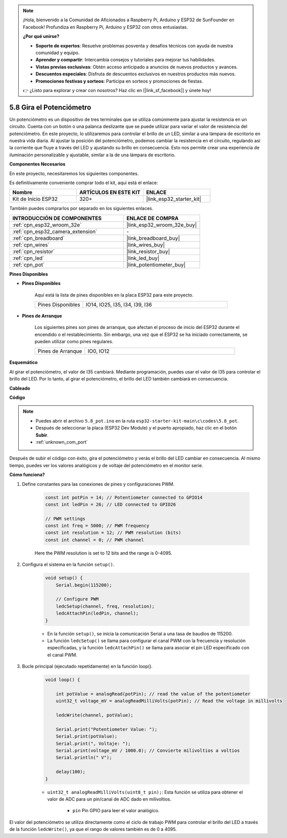 .. note::

    ¡Hola, bienvenido a la Comunidad de Aficionados a Raspberry Pi, Arduino y ESP32 de SunFounder en Facebook! Profundiza en Raspberry Pi, Arduino y ESP32 con otros entusiastas.

    **¿Por qué unirse?**

    - **Soporte de expertos**: Resuelve problemas posventa y desafíos técnicos con ayuda de nuestra comunidad y equipo.
    - **Aprender y compartir**: Intercambia consejos y tutoriales para mejorar tus habilidades.
    - **Vistas previas exclusivas**: Obtén acceso anticipado a anuncios de nuevos productos y avances.
    - **Descuentos especiales**: Disfruta de descuentos exclusivos en nuestros productos más nuevos.
    - **Promociones festivas y sorteos**: Participa en sorteos y promociones de fiestas.

    👉 ¿Listo para explorar y crear con nosotros? Haz clic en [|link_sf_facebook|] y únete hoy!

.. _ar_potentiometer:

5.8 Gira el Potenciómetro
==============================

Un potenciómetro es un dispositivo de tres terminales que se utiliza comúnmente para ajustar la resistencia en un circuito. Cuenta con un botón o una palanca deslizante que se puede utilizar para variar el valor de resistencia del potenciómetro. En este proyecto, lo utilizaremos para controlar el brillo de un LED, similar a una lámpara de escritorio en nuestra vida diaria. Al ajustar la posición del potenciómetro, podemos cambiar la resistencia en el circuito, regulando así la corriente que fluye a través del LED y ajustando su brillo en consecuencia. Esto nos permite crear una experiencia de iluminación personalizable y ajustable, similar a la de una lámpara de escritorio.

**Componentes Necesarios**

En este proyecto, necesitaremos los siguientes componentes.

Es definitivamente conveniente comprar todo el kit, aquí está el enlace:

.. list-table::
    :widths: 20 20 20
    :header-rows: 1

    * - Nombre
      - ARTÍCULOS EN ESTE KIT
      - ENLACE
    * - Kit de Inicio ESP32
      - 320+
      - |link_esp32_starter_kit|

También puedes comprarlos por separado en los siguientes enlaces.

.. list-table::
    :widths: 30 20
    :header-rows: 1

    * - INTRODUCCIÓN DE COMPONENTES
      - ENLACE DE COMPRA

    * - :ref:`cpn_esp32_wroom_32e`
      - |link_esp32_wroom_32e_buy|
    * - :ref:`cpn_esp32_camera_extension`
      - \-
    * - :ref:`cpn_breadboard`
      - |link_breadboard_buy|
    * - :ref:`cpn_wires`
      - |link_wires_buy|
    * - :ref:`cpn_resistor`
      - |link_resistor_buy|
    * - :ref:`cpn_led`
      - |link_led_buy|
    * - :ref:`cpn_pot`
      - |link_potentiometer_buy|

**Pines Disponibles**

* **Pines Disponibles**

    Aquí está la lista de pines disponibles en la placa ESP32 para este proyecto.

    .. list-table::
        :widths: 5 15

        * - Pines Disponibles
          - IO14, IO25, I35, I34, I39, I36

* **Pines de Arranque**

    Los siguientes pines son pines de arranque, que afectan el proceso de inicio del ESP32 durante el encendido o el restablecimiento. Sin embargo, una vez que el ESP32 se ha iniciado correctamente, se pueden utilizar como pines regulares.

    .. list-table::
        :widths: 5 15

        * - Pines de Arranque
          - IO0, IO12


**Esquemático**

.. image:: ../../img/circuit/circuit_5.8_potentiometer.png

Al girar el potenciómetro, el valor de I35 cambiará. Mediante programación, puedes usar el valor de I35 para controlar el brillo del LED. Por lo tanto, al girar el potenciómetro, el brillo del LED también cambiará en consecuencia.


**Cableado**

.. image:: ../../img/wiring/5.8_potentiometer_bb.png

**Código**

.. note::

    * Puedes abrir el archivo ``5.8_pot.ino`` en la ruta ``esp32-starter-kit-main\c\codes\5.8_pot``. 
    * Después de seleccionar la placa (ESP32 Dev Module) y el puerto apropiado, haz clic en el botón **Subir**.
    * :ref:`unknown_com_port`
   
.. raw:: html
     
    <iframe src=https://create.arduino.cc/editor/sunfounder01/aadce2e7-fd5d-4608-a557-f1e4d07ba795/preview?embed style="height:510px;width:100%;margin:10px 0" frameborder=0></iframe>

Después de subir el código con éxito, gira el potenciómetro y verás el brillo del LED cambiar en consecuencia. Al mismo tiempo, puedes ver los valores analógicos y de voltaje del potenciómetro en el monitor serie.

**Cómo funciona?**

1. Define constantes para las conexiones de pines y configuraciones PWM.

    .. code-block:: arduino

        const int potPin = 14; // Potentiometer connected to GPIO14
        const int ledPin = 26; // LED connected to GPIO26

        // PWM settings
        const int freq = 5000; // PWM frequency
        const int resolution = 12; // PWM resolution (bits)
        const int channel = 0; // PWM channel

    Here the PWM resolution is set to 12 bits and the range is 0-4095.

2. Configura el sistema en la función ``setup()``.

    .. code-block:: arduino

        void setup() {
            Serial.begin(115200);

            // Configure PWM
            ledcSetup(channel, freq, resolution);
            ledcAttachPin(ledPin, channel);
        }

    * En la función ``setup()``, se inicia la comunicación Serial a una tasa de baudios de 115200. 
    * La función ``ledcSetup()`` se llama para configurar el canal PWM con la frecuencia y resolución especificadas, y la función ``ledcAttachPin()`` se llama para asociar el pin LED especificado con el canal PWM.

3. Bucle principal (ejecutado repetidamente) en la función loop().

    .. code-block:: arduino

        void loop() {

            int potValue = analogRead(potPin); // read the value of the potentiometer
            uint32_t voltage_mV = analogReadMilliVolts(potPin); // Read the voltage in millivolts
            
            ledcWrite(channel, potValue);
            
            Serial.print("Potentiometer Value: ");
            Serial.print(potValue);
            Serial.print(", Voltaje: ");
            Serial.print(voltage_mV / 1000.0); // Convierte milivoltios a voltios
            Serial.println(" V");
            
            delay(100);
        }

    * ``uint32_t analogReadMilliVolts(uint8_t pin);``: Esta función se utiliza para obtener el valor de ADC para un pin/canal de ADC dado en milivoltios.

        * ``pin`` Pin GPIO para leer el valor analógico.

El valor del potenciómetro se utiliza directamente como el ciclo de trabajo PWM para controlar el brillo del LED a través de la función ``ledcWrite()``, ya que el rango de valores también es de 0 a 4095.

    